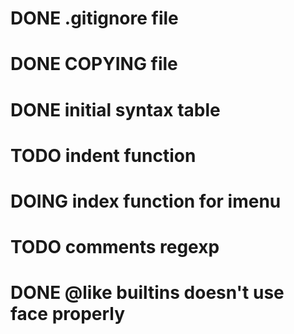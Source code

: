 #+TODO: TODO(t) DOING(i) WAITING(w) POSTPONED(p) | CANCELLED(c) DONE(d)

* DONE .gitignore file
CLOSED: [2020-08-01 Sat 15:20]

* DONE COPYING file
CLOSED: [2020-08-01 Sat 15:20]

* DONE initial syntax table
CLOSED: [2020-08-01 Sat 16:23]

* TODO indent function

* DOING index function for imenu

* TODO comments regexp

* DONE @like builtins doesn't use face properly
CLOSED: [2020-08-01 Sat 16:23]
